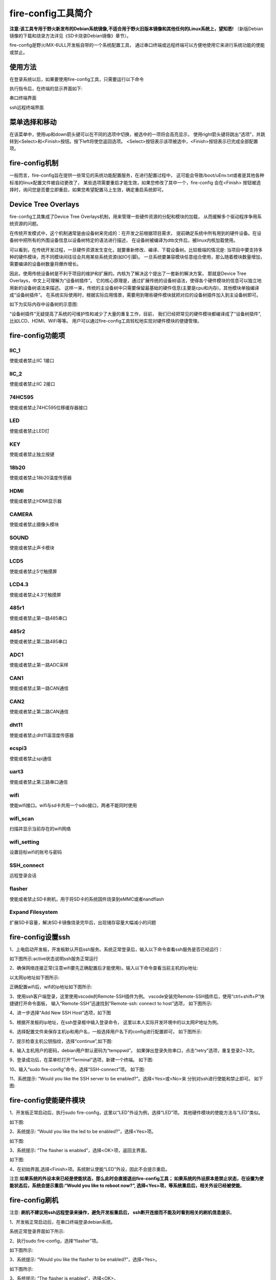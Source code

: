 .. vim: syntax=rst

fire-config工具简介
-------------------

**注意:该工具专用于野火新发布的Debian系统镜像,不适合用于野火旧版本镜像和其他任何的Linux系统上，望知悉!**  
（新版Debian镜像的下载和烧录方法详见《SD卡烧录Debian镜像》章节）。

fire-config是野火IMX-6ULL开发板自带的一个系统配置工具，
通过串口终端或远程终端可以方便地使用它来进行系统功能的使能或禁止。


使用方法
~~~~~~~~~~~~~~~~~~~~~

在登录系统以后，如果要使用fire-config工具，只需要运行以下命令

.. code-block:: sh
   :emphasize-lines: 2
   :linenos:

   sudo fire-config

   注意:由于该工具会改变一系列不属于当前用户的文件，sudo是必须要加的。

执行指令后，在终端的显示界面如下:

.. image:: media/fire-config.png
   :align: center
   :alt: fire-config工具

串口终端界面


.. image:: media/fire-config1.png
   :align: center
   :alt: fire-config工具

ssh远程终端界面


菜单选择和移动
~~~~~~~~~~~~~~~~~~~~~

在该菜单中，使用up和down箭头键可以在不同的选项中切换，被选中的一项将会高亮显示，
使用right箭头键将跳出“选项”，并跳转到<Select>和<Finish>按钮。按下left将使您返回选项。
<Select>按钮表示该项被选中，<Finish>按钮表示已完成全部配置项。


fire-config机制
~~~~~~~~~~~~~~~~~~~~~
一般而言，fire-config旨在提供一些常见的系统功能配置服务，在进行配置过程中，
这可能会导致/boot/uEnv.txt或者是其他各种标准的linux配置文件被自动更改了，
某些选项需要重启才能生效，如果您修改了其中一个，fire-config 会在<Finish>
按钮被选择时，询问您是否要立即重启，如果您希望配置马上生效，确定重启系统即可。

Device Tree Overlays
~~~~~~~~~~~~~~~~~~~~~

fire-config工具集成了Device Tree Overlays机制，用来管理一些硬件资源的分配和模块的加载，
从而缓解多个驱动程序争用系统资源的问题。

在传统开发模式中，这个机制通常是由设备树来完成的：在开发之前根据项目需求，
提前确定系统中所有用到的硬件设备。在设备树中把所有的外围设备信息以设备树特定的语法进行描述，
在设备树被编译为dtb文件后，被linux内核加载使用。

可以看到，在传统开发过程，一旦硬件资源发生变化，就要重新修改、编译、下载设备树。比较极端的情况是:
当项目中要支持多种的硬件模块，而不同模块间往往会共用某些系统资源(如IO引脚)。
一旦系统要兼容模块任意组合使用，那么随着模块数量增加，需要编译的设备树数量将爆炸增长。

因此，使用传统设备树是不利于项目的维护和扩展的。内核为了解决这个提出了一套新的解决方案，
那就是Device Tree Overlays，中文上可理解为“设备树插件”。
它的核心原理是，通过扩展传统的设备树语法，使得各个硬件模块的信息可以独立地用新的设备树语法来描述。
这样一来，传统的主设备树中只需要保留最基础的硬件信息(主要是cpu和内存)，其他模块单独编译成“设备树插件”。
在系统实际使用时，根据实际应用情景，需要用到哪些硬件模块就把对应的设备树插件加入到主设备树即可。

如下为实际内存中设备树的示意图:

.. image:: media/device_tree_overlays.png
   :align: center
   :alt: 设备树示意图

“设备树插件”无疑提高了系统的可维护性和减少了大量的重复工作，目前，
我们已经把常见的硬件模块都编译成了“设备树插件”,比如LCD、HDMI、WiFi等等。
用户可以通过fire-config工具轻松地实现对硬件模块的便捷管理。



fire-config功能项
~~~~~~~~~~~~~~

IIC_1
^^^^

使能或者禁止IIC 1接口

IIC_2
^^^^

使能或者禁止IIC 2接口

74HC595
^^^^

使能或者禁止74HC595位移缓存器接口

LED
^^^^

使能或者禁止LED灯

KEY
^^^^

使能或者禁止独立按键

18b20
^^^^^^^^

使能或者禁止18b20温度传感器

HDMI
^^^^^^^^

使能或者禁止HDMI显示器

CAMERA
^^^^^^^^

使能或者禁止摄像头模块

SOUND
^^^^^^^^

使能或者禁止声卡模块

LCD5
^^^^^^^^

使能或者禁止5寸触摸屏

LCD4.3
^^^^^^^^

使能或者禁止4.3寸触摸屏

485r1
^^^^^^^^

使能或者禁止第一路485串口

485r2
^^^^^^^^

使能或者禁止第二路485串口

ADC1
^^^^^^^^

使能或者禁止第一路ADC采样

CAN1
^^^^^^^^

使能或者禁止第一路CAN通信

CAN2
^^^^^^^^

使能或者禁止第二路CAN通信

dht11
^^^^^^^^

使能或者禁止dht11温湿度传感器

ecspi3
^^^^^^^^

使能或者禁止spi通信

uart3
^^^^^^^^

使能或者禁止第三路串口通信

wifi
^^^^^^

使能wifi接口。wifi与sd卡共用一个sdio接口，两者不能同时使用

wifi_scan
^^^^^^^^^^^^

扫描并显示当前存在的wifi网络

wifi_setting
^^^^^^^^^^^^^^^

设置目标wifi的账号与密码

SSH_connect
^^^^^^^^^^^^^^^^

远程登录会话


flasher
^^^^^^^^^^^^^^^^^^

使能或者禁止SD卡刷机，用于将SD卡的系统固件烧录到eMMC或者nandflash

Expand Filesystem
^^^^^^^^^^^^^^^^^^

扩展SD卡容量，解决SD卡镜像烧录完毕后，出现储存容量大幅减小的问题


fire-config设置ssh
~~~~~~~~~~~~~~~~~~~~~~

1、上电启动开发板，开发板默认开启ssh服务。系统正常登录后，输入以下命令查看ssh服务是否已经运行：

.. code-block:: sh
   :emphasize-lines: 2
   :linenos:

   sudo systemctl status ssh

如下图所示:active状态说明ssh服务正常运行

.. image:: media/fire-config_ssh.png
   :align: center
   :alt: 查看ssh服务是否运行

2、确保网络连接正常(注意wifi要先正确配置后才能使用)。输入以下命令查看当前主机的ip地址:

.. code-block:: sh
   :emphasize-lines: 2
   :linenos:

   ifconfig

以太网ip地址如下图所示:

.. image:: media/fire-config_ssh1.png
   :align: center
   :alt: 查看以太网ip地址

正确配置wifi后，wifi的ip地址如下图所示:

.. image:: media/fire-config_ssh2.png
   :align: center
   :alt: 查看wifi ip地址

3、使用ssh客户端登录，这里使用vscode的Remote-SSH插件为例。
vscode安装完Remote-SSH插件后，使用“ctrl+shift+P”快捷键打开命令面板，
输入“Remote-SSH”迅速找到“Remote-ssh: connect to host”选项，
如下图所示:

.. image:: media/fire-config_ssh3.png
   :align: center
   :alt: Remote-SSH插件

4、进一步选择“Add New SSH Host”选项，如下图

.. image:: media/fire-config_ssh4.png
   :align: center
   :alt: Remote-SSH插件

5、根据开发板的ip地址，在ssh登录框中输入登录命令，
这里以本人实际开发环境中的以太网IP地址为例。

.. image:: media/fire-config_ssh5.png
   :align: center
   :alt: Remote-SSH插件

6、选择配置文件来保存主机ip和用户名，一般选择用户名下的config进行配置即可，
如下图所示:

.. image:: media/fire-config_ssh6.png
   :align: center
   :alt: Remote-SSH插件

7、提示检查主机公钥指纹，选择“continue”,如下图:

.. image:: media/fire-config_ssh7.png
   :align: center
   :alt: Remote-SSH插件

8、输入主机用户的密码，debian用户默认密码为“temppwd”。
如果弹出登录失败串口，点击“retry”选项，重复登录2~3次。

.. image:: media/fire-config_ssh8.png
   :align: center
   :alt: Remote-SSH插件

9、登录成功后，在菜单栏打开“Terminal”选项，新建一个终端。
如下图:

.. image:: media/fire-config_ssh9.png
   :align: center
   :alt: Remote-SSH插件

10、输入“sudo fire-config”命令，选择“SSH-connect”项。
如下图:

.. image:: media/fire-config_ssh10.png
   :align: center
   :alt: Remote-SSH插件

11、系统提示: “Would you like the SSH server to be enabled?”。选择<Yes>或<No>来
分别对ssh进行使能和禁止即可。
如下图:

.. image:: media/fire-config_ssh11.png
   :align: center
   :alt: Remote-SSH插件


fire-config使能硬件模块
~~~~~~~~~~~~~~~~~~~~~~

1、开发板正常启动后，执行sudo fire-config，这里以“LED”外设为例，选择“LED”项。
其他硬件模块的使能方法与“LED”类似。

如下图:

.. image:: media/fire-config_led.png
   :align: center
   :alt: 使能LED

2、系统提示: “Would you like the led to be enabled?”，选择<Yes>项。

如下图:

.. image:: media/fire-config_led.png
   :align: center
   :alt: 使能LED

3、系统提示: “The flasher is enabled”，选择<OK>项，返回主界面。

如下图:

.. image:: media/fire-config_led.png
   :align: center
   :alt: 使能LED

4、在初始界面,选择<Finish>项。系统默认使能“LED”外设，因此不会提示重启。

注意:**如果系统的外设本来已经是使能状态，那么此时会直接退出fire-config工具；
如果系统的外设原本是禁止状态，在设置为使能状态后，系统会提示重启:“Would you like to reboot now?”,
选择<Yes>项，等系统重启后，相关外设已经被使能**。



fire-config刷机
~~~~~~~~~~~~~~

注意:
**刷机不建议用ssh远程登录来操作，避免开发板重启后，
ssh断开连接而不能及时看到相关的刷机信息提示**。

1、开发板正常启动后，在串口终端登录debian系统。

.. code-block:: sh
   :emphasize-lines: 2
   :linenos:

   账户:debian
   密码:temppwd

系统正常登录界面如下所示:

.. image:: media/debian_login.png
   :align: center
   :alt: 登录debian系统


2、执行sudo fire-config，选择“flasher”项。

如下图所示:

.. image:: media/fire-config_flasher.png
   :align: center
   :alt: fire-config刷机


3、系统提示: “Would you like the flasher to be enabled?”，选择<Yes>。

如下图所示:

.. image:: media/fire-config_flasher1.png
   :align: center
   :alt: fire-config刷机

3、系统提示: “The flasher is enabled”，选择<OK>。

如下图所示:

.. image:: media/fire-config_flasher2.png
   :align: center
   :alt: fire-config刷机

4、返回fire-config初始界面,选择<Finish>。

如下图所示:

.. image:: media/fire-config_flasher3.png
   :align: center
   :alt: fire-config刷机

5、系统提示:“Would you like to reboot now?”，选择<Yes>。

如下图所示:

.. image:: media/fire-config_flasher4.png
   :align: center
   :alt: fire-config刷机

6、系统自动重启。

如下图所示:

.. image:: media/fire-config_flasher5.png
   :align: center
   :alt: fire-config刷机

7、重启后的系统将自动进行eMMC或者nandflash刷机。

如下图所示(以eMMC刷机为例):

.. image:: media/fire-config_flasher6.png
   :align: center
   :alt: fire-config刷机

8、耐心等待刷机结束，刷机过程大约持续2分30秒左右。刷机完成后，控制台会重新进入串口登录页面，
此时观察开发板的LED灯，如果LED在持续闪烁，说明刷机成功。

如下图所示

.. image:: media/fire-config_flasher7.png
   :align: center
   :alt: fire-config刷机

9、无论是eMMC，还是nandflash，刷机成功后，调整拨码开关为相应启动方式，重新上电启动系统即可。

**注意**：使用读卡器将SD卡接入到电脑，打开sd卡boot分区，修改该分区的uEnv.txt文件，修改内容见下图，使能自动烧录之后，将不需要再重复配置，可以持续给内部flash烧录，非常适合给产线的工人使用，专门为产线工人量产而生。
对于学习者也可以通过该方式关闭自动烧录。  

.. image:: media/fire-config_flasher9.png
   :align: center
   :alt: SD卡boot分区
   
.. image:: media/fire-config_flasher8.png
   :align: center
   :alt: fire-config使能自动烧录

fire-config连接wifi
~~~~~~~~~~~~~~

wifi配置前提
^^^^^^^^^^^^^

- wifi与sd卡共用同一个sdio接口，进行配置wifi之前，要先通过fire-config工具来刷机。
  确认开发板可以正常从nandflash或者eMMC启动后，才能进行wifi的配置连接。

- 刷机步骤完成后，修改跳线帽为下图中连接方式，确保wifi模块连接在该sdio接口上。

.. image:: media/fire-config_wifi.png
   :align: center
   :alt: fire-config刷机

wifi连接步骤
^^^^^^^^^^^^^

1、在终端执行sudo fire-config命令，选择“wifi”项。
如下图:

.. image:: media/fire-config_wifi1.png
   :align: center
   :alt: fire-config配置wifi

2、系统提示:“Would you like the wifi interface to be enabled?”,选择<yes>项，表示使能wifi模块。

.. image:: media/fire-config_wifi2.png
   :align: center
   :alt: fire-config配置wifi

3、系统提示:“The wifi interface is enabled”，选择<ok>项返回主菜单。

.. image:: media/fire-config_wifi3.png
   :align: center
   :alt: fire-config配置wifi

4、在主菜单选择<Finish>项，系统会提示重启：
“Would you like to reboot now?”,选择<Yes>项，等待系统重启。
此时wifi模块驱动和wifi自动连接服务已经配置完成。

.. image:: media/fire-config_wifi4.png
   :align: center
   :alt: fire-config配置wifi

5、系统重启后，继续在系统中执行sudo fire-config命令，选择“wifi_scan”项，
系统会扫描搜索所有周围的无线网络，并在界面显示wifi的名字和信号强弱.如果暂时没有识别到wifi，多尝试几次扫描。
如下图:

.. image:: media/fire-config_wifi5.png
   :align: center
   :alt: fire-config配置wifi

6、确保系统搜索到目标wifi后，选择<ok>项返回主菜单，选择“wifi_setting”项。
如下图:

.. image:: media/fire-config_wifi6.png
   :align: center
   :alt: fire-config配置wifi

7、输入目标wifi的账号，输入完成后选择<oK>项。

.. image:: media/fire-config_wifi7.png
   :align: center
   :alt: fire-config配置wifi

8、继续输入目标wifi的密码，输入完成后选择<ok>项返回主菜单。

.. image:: media/fire-config_wifi8.png
   :align: center
   :alt: fire-config配置wifi

9、选择主菜单<Finsh>项，退出fire-config工具。
执行ifconfig命令，可以看到开发板wifi的ip地址已经分配成功。

.. image:: media/fire-config_wifi9.png
   :align: center
   :alt: fire-config配置wifi


fire-config修改液晶参数
~~~~~~~~~~~~~~~~~~~~~~~

使用fire-config配置时钟时，需要参考对应屏幕的数据手册，在手册中，通常可以找到和图片类似的表格。

.. image:: media/lcd_timing.png
   :align: center
   :alt: 屏幕参数

在终端执行sudo fire-config命令，选择“LCD Config”项，如下图:

.. image:: media/lcd_config.png
   :align: center
   :alt: lcd_config

注意：如果没有出现上图中的选项时，说明的fire-config工具out了，请执以下命令apt update，apt install fire-config，
来更新工具。 

按下回车之后，会出现下图所示的界面，

.. image:: media/lcd_timing_config.png
   :align: center
   :alt: lcd_timing_config

有以下十个选项，这些选项均按照屏幕手册进行命名，因此，可以通过手册提供的典型值进行设置：
- clock-frequency：像素时钟的频率，以Hz为单位，比如像素时钟为27MHz，则输入27000000;
- Horizontal display area：对应屏幕的长度；
- Vertical display area：对应屏幕的宽度；
- HSD front porch：表示一行的有效数据结束到下一个水平同步信号开始之间的CLK 的个数；
- HSD back porch：表示从水平同步信号开始到一行的有效数据开始之间的CLK的个数；
- HSD pulse width：表示水平同步信号的宽度， 单位为同步时钟 CLK 的个数；
- VSD back porch：表示在一帧图像开始时，垂直同步信号以后的无效的行数；
- VSD front porch：表示在一帧图像结束后，垂直同步信号以前的无效的行数；
- VSD pulse width：表示垂直同步信号的宽度；
- Display Format：支持RGB565和RGB888，输入16，则选择RGB565；输入24，则选择RGB888；
